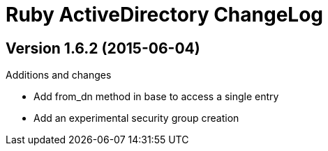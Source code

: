 Ruby ActiveDirectory ChangeLog
==============================

:website: https://github.com/Mazwak/active_directory


Version 1.6.2 (2015-06-04)
--------------------------
.Additions and changes
- Add from_dn method in base to access a single entry
- Add an experimental security group creation

